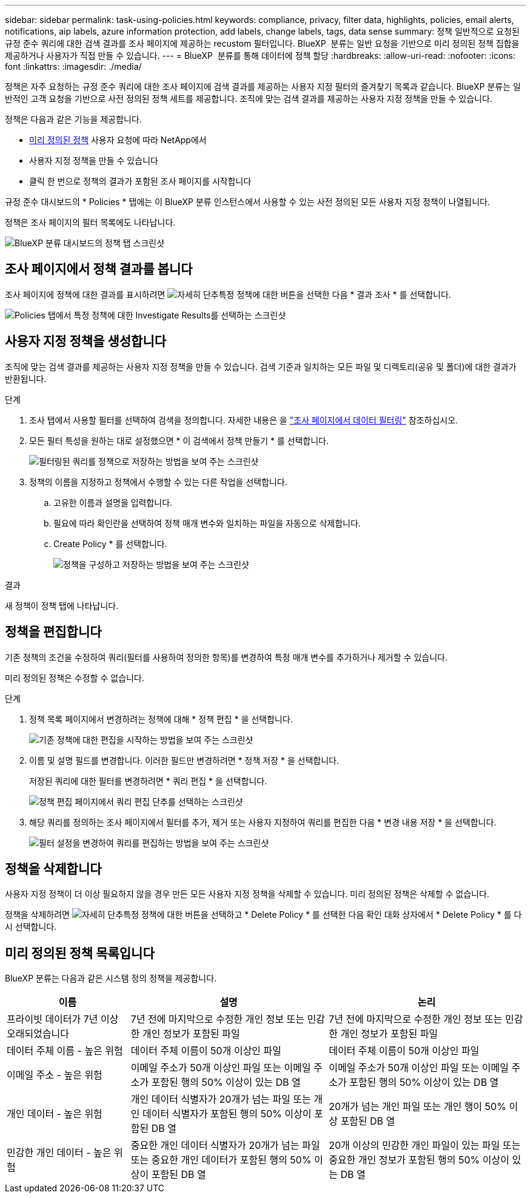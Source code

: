 ---
sidebar: sidebar 
permalink: task-using-policies.html 
keywords: compliance, privacy, filter data, highlights, policies, email alerts, notifications, aip labels, azure information protection, add labels, change labels, tags, data sense 
summary: 정책 일반적으로 요청된 규정 준수 쿼리에 대한 검색 결과를 조사 페이지에 제공하는 recustom 필터입니다. BlueXP  분류는 일반 요청을 기반으로 미리 정의된 정책 집합을 제공하거나 사용자가 직접 만들 수 있습니다. 
---
= BlueXP  분류를 통해 데이터에 정책 할당
:hardbreaks:
:allow-uri-read: 
:nofooter: 
:icons: font
:linkattrs: 
:imagesdir: ./media/


[role="lead"]
정책은 자주 요청하는 규정 준수 쿼리에 대한 조사 페이지에 검색 결과를 제공하는 사용자 지정 필터의 즐겨찾기 목록과 같습니다. BlueXP 분류는 일반적인 고객 요청을 기반으로 사전 정의된 정책 세트를 제공합니다. 조직에 맞는 검색 결과를 제공하는 사용자 지정 정책을 만들 수 있습니다.

정책은 다음과 같은 기능을 제공합니다.

* <<미리 정의된 정책 목록입니다,미리 정의된 정책>> 사용자 요청에 따라 NetApp에서
* 사용자 지정 정책을 만들 수 있습니다
* 클릭 한 번으로 정책의 결과가 포함된 조사 페이지를 시작합니다


규정 준수 대시보드의 * Policies * 탭에는 이 BlueXP 분류 인스턴스에서 사용할 수 있는 사전 정의된 모든 사용자 지정 정책이 나열됩니다.

정책은 조사 페이지의 필터 목록에도 나타납니다.

image:screenshot_compliance_highlights_tab.png["BlueXP 분류 대시보드의 정책 탭 스크린샷"]



== 조사 페이지에서 정책 결과를 봅니다

조사 페이지에 정책에 대한 결과를 표시하려면 image:screenshot_gallery_options.gif["자세히 단추"]특정 정책에 대한 버튼을 선택한 다음 * 결과 조사 * 를 선택합니다.

image:screenshot_compliance_highlights_investigate.png["Policies 탭에서 특정 정책에 대한 Investigate Results를 선택하는 스크린샷"]



== 사용자 지정 정책을 생성합니다

조직에 맞는 검색 결과를 제공하는 사용자 지정 정책을 만들 수 있습니다. 검색 기준과 일치하는 모든 파일 및 디렉토리(공유 및 폴더)에 대한 결과가 반환됩니다.

.단계
. 조사 탭에서 사용할 필터를 선택하여 검색을 정의합니다. 자세한 내용은 을 link:task-investigate-data.html["조사 페이지에서 데이터 필터링"] 참조하십시오.
. 모든 필터 특성을 원하는 대로 설정했으면 * 이 검색에서 정책 만들기 * 를 선택합니다.
+
image:screenshot_compliance_save_as_highlight.png["필터링된 쿼리를 정책으로 저장하는 방법을 보여 주는 스크린샷"]

. 정책의 이름을 지정하고 정책에서 수행할 수 있는 다른 작업을 선택합니다.
+
.. 고유한 이름과 설명을 입력합니다.
.. 필요에 따라 확인란을 선택하여 정책 매개 변수와 일치하는 파일을 자동으로 삭제합니다.
.. Create Policy * 를 선택합니다.
+
image:screenshot_compliance_save_highlight2.png["정책을 구성하고 저장하는 방법을 보여 주는 스크린샷"]





.결과
새 정책이 정책 탭에 나타납니다.



== 정책을 편집합니다

기존 정책의 조건을 수정하여 쿼리(필터를 사용하여 정의한 항목)를 변경하여 특정 매개 변수를 추가하거나 제거할 수 있습니다.

미리 정의된 정책은 수정할 수 없습니다.

.단계
. 정책 목록 페이지에서 변경하려는 정책에 대해 * 정책 편집 * 을 선택합니다.
+
image:screenshot_compliance_edit_policy_button.png["기존 정책에 대한 편집을 시작하는 방법을 보여 주는 스크린샷"]

. 이름 및 설명 필드를 변경합니다. 이러한 필드만 변경하려면 * 정책 저장 * 을 선택합니다.
+
저장된 쿼리에 대한 필터를 변경하려면 * 쿼리 편집 * 을 선택합니다.

+
image:screenshot_compliance_edit_policy_dialog.png["정책 편집 페이지에서 쿼리 편집 단추를 선택하는 스크린샷"]

. 해당 쿼리를 정의하는 조사 페이지에서 필터를 추가, 제거 또는 사용자 지정하여 쿼리를 편집한 다음 * 변경 내용 저장 * 을 선택합니다.
+
image:screenshot_compliance_edit_policy_query.png["필터 설정을 변경하여 쿼리를 편집하는 방법을 보여 주는 스크린샷"]





== 정책을 삭제합니다

사용자 지정 정책이 더 이상 필요하지 않을 경우 만든 모든 사용자 지정 정책을 삭제할 수 있습니다. 미리 정의된 정책은 삭제할 수 없습니다.

정책을 삭제하려면 image:screenshot_gallery_options.gif["자세히 단추"]특정 정책에 대한 버튼을 선택하고 * Delete Policy * 를 선택한 다음 확인 대화 상자에서 * Delete Policy * 를 다시 선택합니다.



== 미리 정의된 정책 목록입니다

BlueXP 분류는 다음과 같은 시스템 정의 정책을 제공합니다.

[cols="25,40,40"]
|===
| 이름 | 설명 | 논리 


| 프라이빗 데이터가 7년 이상 오래되었습니다 | 7년 전에 마지막으로 수정한 개인 정보 또는 민감한 개인 정보가 포함된 파일 | 7년 전에 마지막으로 수정한 개인 정보 또는 민감한 개인 정보가 포함된 파일 


| 데이터 주체 이름 - 높은 위험 | 데이터 주체 이름이 50개 이상인 파일 | 데이터 주체 이름이 50개 이상인 파일 


| 이메일 주소 - 높은 위험 | 이메일 주소가 50개 이상인 파일 또는 이메일 주소가 포함된 행의 50% 이상이 있는 DB 열 | 이메일 주소가 50개 이상인 파일 또는 이메일 주소가 포함된 행의 50% 이상이 있는 DB 열 


| 개인 데이터 - 높은 위험 | 개인 데이터 식별자가 20개가 넘는 파일 또는 개인 데이터 식별자가 포함된 행의 50% 이상이 포함된 DB 열 | 20개가 넘는 개인 파일 또는 개인 행이 50% 이상 포함된 DB 열 


| 민감한 개인 데이터 - 높은 위험 | 중요한 개인 데이터 식별자가 20개가 넘는 파일 또는 중요한 개인 데이터가 포함된 행의 50% 이상이 포함된 DB 열 | 20개 이상의 민감한 개인 파일이 있는 파일 또는 중요한 개인 정보가 포함된 행의 50% 이상이 있는 DB 열 
|===